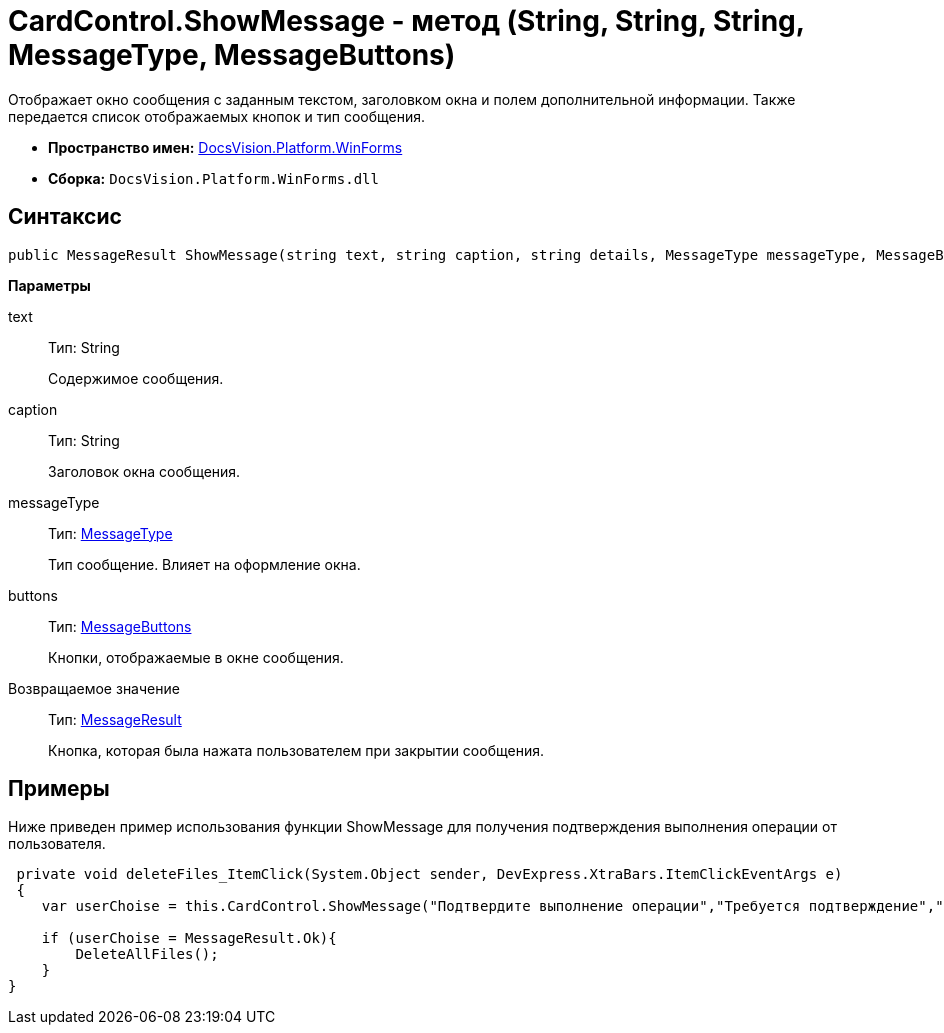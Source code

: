 = CardControl.ShowMessage - метод (String, String, String, MessageType, MessageButtons)

Отображает окно сообщения с заданным текстом, заголовком окна и полем дополнительной информации. Также передается список отображаемых кнопок и тип сообщения.

* *Пространство имен:* xref:api/DocsVision/Platform/WinForms/WinForms_NS.adoc[DocsVision.Platform.WinForms]
* *Сборка:* `DocsVision.Platform.WinForms.dll`

== Синтаксис

[source,csharp]
----
public MessageResult ShowMessage(string text, string caption, string details, MessageType messageType, MessageButtons buttons);
----

*Параметры*

text::
Тип: String
+
Содержимое сообщения.
caption::
Тип: String
+
Заголовок окна сообщения.
messageType::
Тип: xref:xref:api/DocsVision/Platform/CardHost/MessageType_EN.adoc[MessageType]
+
Тип сообщение. Влияет на оформление окна.
buttons::
Тип: xref:xref:api/DocsVision/Platform/CardHost/MessageButtons_EN.adoc[MessageButtons]
+
Кнопки, отображаемые в окне сообщения.

Возвращаемое значение::
Тип: xref:xref:api/DocsVision/Platform/CardHost/MessageResult_EN.adoc[MessageResult]
+
Кнопка, которая была нажата пользователем при закрытии сообщения.

== Примеры

Ниже приведен пример использования функции [.keyword .apiname]#ShowMessage# для получения подтверждения выполнения операции от пользователя.

[source,pre,codeblock]
----
 private void deleteFiles_ItemClick(System.Object sender, DevExpress.XtraBars.ItemClickEventArgs e)
 {
    var userChoise = this.CardControl.ShowMessage("Подтвердите выполнение операции","Требуется подтверждение","При выполнении операции будут удалены все файлы.", MessageType.Question, MessageButtons.YesNo);
        
    if (userChoise = MessageResult.Ok){
        DeleteAllFiles();
    }
}
----

